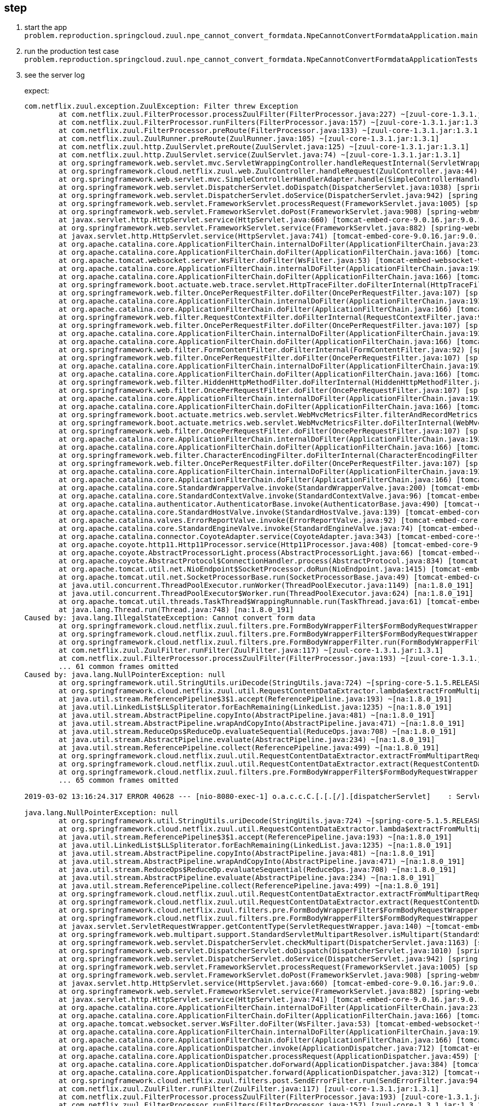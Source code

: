 
== step
1. start the app `problem.reproduction.springcloud.zuul.npe_cannot_convert_formdata.NpeCannotConvertFormdataApplication.main`
2. run the production test case `problem.reproduction.springcloud.zuul.npe_cannot_convert_formdata.NpeCannotConvertFormdataApplicationTests.reproduceProblem`
3. see the server log
+
expect:
+
```
com.netflix.zuul.exception.ZuulException: Filter threw Exception
	at com.netflix.zuul.FilterProcessor.processZuulFilter(FilterProcessor.java:227) ~[zuul-core-1.3.1.jar:1.3.1]
	at com.netflix.zuul.FilterProcessor.runFilters(FilterProcessor.java:157) ~[zuul-core-1.3.1.jar:1.3.1]
	at com.netflix.zuul.FilterProcessor.preRoute(FilterProcessor.java:133) ~[zuul-core-1.3.1.jar:1.3.1]
	at com.netflix.zuul.ZuulRunner.preRoute(ZuulRunner.java:105) ~[zuul-core-1.3.1.jar:1.3.1]
	at com.netflix.zuul.http.ZuulServlet.preRoute(ZuulServlet.java:125) ~[zuul-core-1.3.1.jar:1.3.1]
	at com.netflix.zuul.http.ZuulServlet.service(ZuulServlet.java:74) ~[zuul-core-1.3.1.jar:1.3.1]
	at org.springframework.web.servlet.mvc.ServletWrappingController.handleRequestInternal(ServletWrappingController.java:165) [spring-webmvc-5.1.5.RELEASE.jar:5.1.5.RELEASE]
	at org.springframework.cloud.netflix.zuul.web.ZuulController.handleRequest(ZuulController.java:44) [spring-cloud-netflix-zuul-2.1.0.RELEASE.jar:2.1.0.RELEASE]
	at org.springframework.web.servlet.mvc.SimpleControllerHandlerAdapter.handle(SimpleControllerHandlerAdapter.java:52) [spring-webmvc-5.1.5.RELEASE.jar:5.1.5.RELEASE]
	at org.springframework.web.servlet.DispatcherServlet.doDispatch(DispatcherServlet.java:1038) [spring-webmvc-5.1.5.RELEASE.jar:5.1.5.RELEASE]
	at org.springframework.web.servlet.DispatcherServlet.doService(DispatcherServlet.java:942) [spring-webmvc-5.1.5.RELEASE.jar:5.1.5.RELEASE]
	at org.springframework.web.servlet.FrameworkServlet.processRequest(FrameworkServlet.java:1005) [spring-webmvc-5.1.5.RELEASE.jar:5.1.5.RELEASE]
	at org.springframework.web.servlet.FrameworkServlet.doPost(FrameworkServlet.java:908) [spring-webmvc-5.1.5.RELEASE.jar:5.1.5.RELEASE]
	at javax.servlet.http.HttpServlet.service(HttpServlet.java:660) [tomcat-embed-core-9.0.16.jar:9.0.16]
	at org.springframework.web.servlet.FrameworkServlet.service(FrameworkServlet.java:882) [spring-webmvc-5.1.5.RELEASE.jar:5.1.5.RELEASE]
	at javax.servlet.http.HttpServlet.service(HttpServlet.java:741) [tomcat-embed-core-9.0.16.jar:9.0.16]
	at org.apache.catalina.core.ApplicationFilterChain.internalDoFilter(ApplicationFilterChain.java:231) [tomcat-embed-core-9.0.16.jar:9.0.16]
	at org.apache.catalina.core.ApplicationFilterChain.doFilter(ApplicationFilterChain.java:166) [tomcat-embed-core-9.0.16.jar:9.0.16]
	at org.apache.tomcat.websocket.server.WsFilter.doFilter(WsFilter.java:53) [tomcat-embed-websocket-9.0.16.jar:9.0.16]
	at org.apache.catalina.core.ApplicationFilterChain.internalDoFilter(ApplicationFilterChain.java:193) [tomcat-embed-core-9.0.16.jar:9.0.16]
	at org.apache.catalina.core.ApplicationFilterChain.doFilter(ApplicationFilterChain.java:166) [tomcat-embed-core-9.0.16.jar:9.0.16]
	at org.springframework.boot.actuate.web.trace.servlet.HttpTraceFilter.doFilterInternal(HttpTraceFilter.java:90) [spring-boot-actuator-2.1.3.RELEASE.jar:2.1.3.RELEASE]
	at org.springframework.web.filter.OncePerRequestFilter.doFilter(OncePerRequestFilter.java:107) [spring-web-5.1.5.RELEASE.jar:5.1.5.RELEASE]
	at org.apache.catalina.core.ApplicationFilterChain.internalDoFilter(ApplicationFilterChain.java:193) [tomcat-embed-core-9.0.16.jar:9.0.16]
	at org.apache.catalina.core.ApplicationFilterChain.doFilter(ApplicationFilterChain.java:166) [tomcat-embed-core-9.0.16.jar:9.0.16]
	at org.springframework.web.filter.RequestContextFilter.doFilterInternal(RequestContextFilter.java:99) [spring-web-5.1.5.RELEASE.jar:5.1.5.RELEASE]
	at org.springframework.web.filter.OncePerRequestFilter.doFilter(OncePerRequestFilter.java:107) [spring-web-5.1.5.RELEASE.jar:5.1.5.RELEASE]
	at org.apache.catalina.core.ApplicationFilterChain.internalDoFilter(ApplicationFilterChain.java:193) [tomcat-embed-core-9.0.16.jar:9.0.16]
	at org.apache.catalina.core.ApplicationFilterChain.doFilter(ApplicationFilterChain.java:166) [tomcat-embed-core-9.0.16.jar:9.0.16]
	at org.springframework.web.filter.FormContentFilter.doFilterInternal(FormContentFilter.java:92) [spring-web-5.1.5.RELEASE.jar:5.1.5.RELEASE]
	at org.springframework.web.filter.OncePerRequestFilter.doFilter(OncePerRequestFilter.java:107) [spring-web-5.1.5.RELEASE.jar:5.1.5.RELEASE]
	at org.apache.catalina.core.ApplicationFilterChain.internalDoFilter(ApplicationFilterChain.java:193) [tomcat-embed-core-9.0.16.jar:9.0.16]
	at org.apache.catalina.core.ApplicationFilterChain.doFilter(ApplicationFilterChain.java:166) [tomcat-embed-core-9.0.16.jar:9.0.16]
	at org.springframework.web.filter.HiddenHttpMethodFilter.doFilterInternal(HiddenHttpMethodFilter.java:93) [spring-web-5.1.5.RELEASE.jar:5.1.5.RELEASE]
	at org.springframework.web.filter.OncePerRequestFilter.doFilter(OncePerRequestFilter.java:107) [spring-web-5.1.5.RELEASE.jar:5.1.5.RELEASE]
	at org.apache.catalina.core.ApplicationFilterChain.internalDoFilter(ApplicationFilterChain.java:193) [tomcat-embed-core-9.0.16.jar:9.0.16]
	at org.apache.catalina.core.ApplicationFilterChain.doFilter(ApplicationFilterChain.java:166) [tomcat-embed-core-9.0.16.jar:9.0.16]
	at org.springframework.boot.actuate.metrics.web.servlet.WebMvcMetricsFilter.filterAndRecordMetrics(WebMvcMetricsFilter.java:117) [spring-boot-actuator-2.1.3.RELEASE.jar:2.1.3.RELEASE]
	at org.springframework.boot.actuate.metrics.web.servlet.WebMvcMetricsFilter.doFilterInternal(WebMvcMetricsFilter.java:106) [spring-boot-actuator-2.1.3.RELEASE.jar:2.1.3.RELEASE]
	at org.springframework.web.filter.OncePerRequestFilter.doFilter(OncePerRequestFilter.java:107) [spring-web-5.1.5.RELEASE.jar:5.1.5.RELEASE]
	at org.apache.catalina.core.ApplicationFilterChain.internalDoFilter(ApplicationFilterChain.java:193) [tomcat-embed-core-9.0.16.jar:9.0.16]
	at org.apache.catalina.core.ApplicationFilterChain.doFilter(ApplicationFilterChain.java:166) [tomcat-embed-core-9.0.16.jar:9.0.16]
	at org.springframework.web.filter.CharacterEncodingFilter.doFilterInternal(CharacterEncodingFilter.java:200) [spring-web-5.1.5.RELEASE.jar:5.1.5.RELEASE]
	at org.springframework.web.filter.OncePerRequestFilter.doFilter(OncePerRequestFilter.java:107) [spring-web-5.1.5.RELEASE.jar:5.1.5.RELEASE]
	at org.apache.catalina.core.ApplicationFilterChain.internalDoFilter(ApplicationFilterChain.java:193) [tomcat-embed-core-9.0.16.jar:9.0.16]
	at org.apache.catalina.core.ApplicationFilterChain.doFilter(ApplicationFilterChain.java:166) [tomcat-embed-core-9.0.16.jar:9.0.16]
	at org.apache.catalina.core.StandardWrapperValve.invoke(StandardWrapperValve.java:200) [tomcat-embed-core-9.0.16.jar:9.0.16]
	at org.apache.catalina.core.StandardContextValve.invoke(StandardContextValve.java:96) [tomcat-embed-core-9.0.16.jar:9.0.16]
	at org.apache.catalina.authenticator.AuthenticatorBase.invoke(AuthenticatorBase.java:490) [tomcat-embed-core-9.0.16.jar:9.0.16]
	at org.apache.catalina.core.StandardHostValve.invoke(StandardHostValve.java:139) [tomcat-embed-core-9.0.16.jar:9.0.16]
	at org.apache.catalina.valves.ErrorReportValve.invoke(ErrorReportValve.java:92) [tomcat-embed-core-9.0.16.jar:9.0.16]
	at org.apache.catalina.core.StandardEngineValve.invoke(StandardEngineValve.java:74) [tomcat-embed-core-9.0.16.jar:9.0.16]
	at org.apache.catalina.connector.CoyoteAdapter.service(CoyoteAdapter.java:343) [tomcat-embed-core-9.0.16.jar:9.0.16]
	at org.apache.coyote.http11.Http11Processor.service(Http11Processor.java:408) [tomcat-embed-core-9.0.16.jar:9.0.16]
	at org.apache.coyote.AbstractProcessorLight.process(AbstractProcessorLight.java:66) [tomcat-embed-core-9.0.16.jar:9.0.16]
	at org.apache.coyote.AbstractProtocol$ConnectionHandler.process(AbstractProtocol.java:834) [tomcat-embed-core-9.0.16.jar:9.0.16]
	at org.apache.tomcat.util.net.NioEndpoint$SocketProcessor.doRun(NioEndpoint.java:1415) [tomcat-embed-core-9.0.16.jar:9.0.16]
	at org.apache.tomcat.util.net.SocketProcessorBase.run(SocketProcessorBase.java:49) [tomcat-embed-core-9.0.16.jar:9.0.16]
	at java.util.concurrent.ThreadPoolExecutor.runWorker(ThreadPoolExecutor.java:1149) [na:1.8.0_191]
	at java.util.concurrent.ThreadPoolExecutor$Worker.run(ThreadPoolExecutor.java:624) [na:1.8.0_191]
	at org.apache.tomcat.util.threads.TaskThread$WrappingRunnable.run(TaskThread.java:61) [tomcat-embed-core-9.0.16.jar:9.0.16]
	at java.lang.Thread.run(Thread.java:748) [na:1.8.0_191]
Caused by: java.lang.IllegalStateException: Cannot convert form data
	at org.springframework.cloud.netflix.zuul.filters.pre.FormBodyWrapperFilter$FormBodyRequestWrapper.buildContentData(FormBodyWrapperFilter.java:203) ~[spring-cloud-netflix-zuul-2.1.0.RELEASE.jar:2.1.0.RELEASE]
	at org.springframework.cloud.netflix.zuul.filters.pre.FormBodyWrapperFilter$FormBodyRequestWrapper.getContentType(FormBodyWrapperFilter.java:157) ~[spring-cloud-netflix-zuul-2.1.0.RELEASE.jar:2.1.0.RELEASE]
	at org.springframework.cloud.netflix.zuul.filters.pre.FormBodyWrapperFilter.run(FormBodyWrapperFilter.java:134) ~[spring-cloud-netflix-zuul-2.1.0.RELEASE.jar:2.1.0.RELEASE]
	at com.netflix.zuul.ZuulFilter.runFilter(ZuulFilter.java:117) ~[zuul-core-1.3.1.jar:1.3.1]
	at com.netflix.zuul.FilterProcessor.processZuulFilter(FilterProcessor.java:193) ~[zuul-core-1.3.1.jar:1.3.1]
	... 61 common frames omitted
Caused by: java.lang.NullPointerException: null
	at org.springframework.util.StringUtils.uriDecode(StringUtils.java:724) ~[spring-core-5.1.5.RELEASE.jar:5.1.5.RELEASE]
	at org.springframework.cloud.netflix.zuul.util.RequestContentDataExtractor.lambda$extractFromMultipartRequest$0(RequestContentDataExtractor.java:85) ~[spring-cloud-netflix-zuul-2.1.0.RELEASE.jar:2.1.0.RELEASE]
	at java.util.stream.ReferencePipeline$3$1.accept(ReferencePipeline.java:193) ~[na:1.8.0_191]
	at java.util.LinkedList$LLSpliterator.forEachRemaining(LinkedList.java:1235) ~[na:1.8.0_191]
	at java.util.stream.AbstractPipeline.copyInto(AbstractPipeline.java:481) ~[na:1.8.0_191]
	at java.util.stream.AbstractPipeline.wrapAndCopyInto(AbstractPipeline.java:471) ~[na:1.8.0_191]
	at java.util.stream.ReduceOps$ReduceOp.evaluateSequential(ReduceOps.java:708) ~[na:1.8.0_191]
	at java.util.stream.AbstractPipeline.evaluate(AbstractPipeline.java:234) ~[na:1.8.0_191]
	at java.util.stream.ReferencePipeline.collect(ReferencePipeline.java:499) ~[na:1.8.0_191]
	at org.springframework.cloud.netflix.zuul.util.RequestContentDataExtractor.extractFromMultipartRequest(RequestContentDataExtractor.java:86) ~[spring-cloud-netflix-zuul-2.1.0.RELEASE.jar:2.1.0.RELEASE]
	at org.springframework.cloud.netflix.zuul.util.RequestContentDataExtractor.extract(RequestContentDataExtractor.java:49) ~[spring-cloud-netflix-zuul-2.1.0.RELEASE.jar:2.1.0.RELEASE]
	at org.springframework.cloud.netflix.zuul.filters.pre.FormBodyWrapperFilter$FormBodyRequestWrapper.buildContentData(FormBodyWrapperFilter.java:190) ~[spring-cloud-netflix-zuul-2.1.0.RELEASE.jar:2.1.0.RELEASE]
	... 65 common frames omitted

2019-03-02 13:16:24.317 ERROR 40628 --- [nio-8080-exec-1] o.a.c.c.C.[.[.[/].[dispatcherServlet]    : Servlet.service() for servlet [dispatcherServlet] threw exception

java.lang.NullPointerException: null
	at org.springframework.util.StringUtils.uriDecode(StringUtils.java:724) ~[spring-core-5.1.5.RELEASE.jar:5.1.5.RELEASE]
	at org.springframework.cloud.netflix.zuul.util.RequestContentDataExtractor.lambda$extractFromMultipartRequest$0(RequestContentDataExtractor.java:85) ~[spring-cloud-netflix-zuul-2.1.0.RELEASE.jar:2.1.0.RELEASE]
	at java.util.stream.ReferencePipeline$3$1.accept(ReferencePipeline.java:193) ~[na:1.8.0_191]
	at java.util.LinkedList$LLSpliterator.forEachRemaining(LinkedList.java:1235) ~[na:1.8.0_191]
	at java.util.stream.AbstractPipeline.copyInto(AbstractPipeline.java:481) ~[na:1.8.0_191]
	at java.util.stream.AbstractPipeline.wrapAndCopyInto(AbstractPipeline.java:471) ~[na:1.8.0_191]
	at java.util.stream.ReduceOps$ReduceOp.evaluateSequential(ReduceOps.java:708) ~[na:1.8.0_191]
	at java.util.stream.AbstractPipeline.evaluate(AbstractPipeline.java:234) ~[na:1.8.0_191]
	at java.util.stream.ReferencePipeline.collect(ReferencePipeline.java:499) ~[na:1.8.0_191]
	at org.springframework.cloud.netflix.zuul.util.RequestContentDataExtractor.extractFromMultipartRequest(RequestContentDataExtractor.java:86) ~[spring-cloud-netflix-zuul-2.1.0.RELEASE.jar:2.1.0.RELEASE]
	at org.springframework.cloud.netflix.zuul.util.RequestContentDataExtractor.extract(RequestContentDataExtractor.java:49) ~[spring-cloud-netflix-zuul-2.1.0.RELEASE.jar:2.1.0.RELEASE]
	at org.springframework.cloud.netflix.zuul.filters.pre.FormBodyWrapperFilter$FormBodyRequestWrapper.buildContentData(FormBodyWrapperFilter.java:190) ~[spring-cloud-netflix-zuul-2.1.0.RELEASE.jar:2.1.0.RELEASE]
	at org.springframework.cloud.netflix.zuul.filters.pre.FormBodyWrapperFilter$FormBodyRequestWrapper.getContentType(FormBodyWrapperFilter.java:157) ~[spring-cloud-netflix-zuul-2.1.0.RELEASE.jar:2.1.0.RELEASE]
	at javax.servlet.ServletRequestWrapper.getContentType(ServletRequestWrapper.java:140) ~[tomcat-embed-core-9.0.16.jar:9.0.16]
	at org.springframework.web.multipart.support.StandardServletMultipartResolver.isMultipart(StandardServletMultipartResolver.java:82) ~[spring-web-5.1.5.RELEASE.jar:5.1.5.RELEASE]
	at org.springframework.web.servlet.DispatcherServlet.checkMultipart(DispatcherServlet.java:1163) [spring-webmvc-5.1.5.RELEASE.jar:5.1.5.RELEASE]
	at org.springframework.web.servlet.DispatcherServlet.doDispatch(DispatcherServlet.java:1010) [spring-webmvc-5.1.5.RELEASE.jar:5.1.5.RELEASE]
	at org.springframework.web.servlet.DispatcherServlet.doService(DispatcherServlet.java:942) [spring-webmvc-5.1.5.RELEASE.jar:5.1.5.RELEASE]
	at org.springframework.web.servlet.FrameworkServlet.processRequest(FrameworkServlet.java:1005) [spring-webmvc-5.1.5.RELEASE.jar:5.1.5.RELEASE]
	at org.springframework.web.servlet.FrameworkServlet.doPost(FrameworkServlet.java:908) [spring-webmvc-5.1.5.RELEASE.jar:5.1.5.RELEASE]
	at javax.servlet.http.HttpServlet.service(HttpServlet.java:660) [tomcat-embed-core-9.0.16.jar:9.0.16]
	at org.springframework.web.servlet.FrameworkServlet.service(FrameworkServlet.java:882) [spring-webmvc-5.1.5.RELEASE.jar:5.1.5.RELEASE]
	at javax.servlet.http.HttpServlet.service(HttpServlet.java:741) [tomcat-embed-core-9.0.16.jar:9.0.16]
	at org.apache.catalina.core.ApplicationFilterChain.internalDoFilter(ApplicationFilterChain.java:231) [tomcat-embed-core-9.0.16.jar:9.0.16]
	at org.apache.catalina.core.ApplicationFilterChain.doFilter(ApplicationFilterChain.java:166) [tomcat-embed-core-9.0.16.jar:9.0.16]
	at org.apache.tomcat.websocket.server.WsFilter.doFilter(WsFilter.java:53) [tomcat-embed-websocket-9.0.16.jar:9.0.16]
	at org.apache.catalina.core.ApplicationFilterChain.internalDoFilter(ApplicationFilterChain.java:193) [tomcat-embed-core-9.0.16.jar:9.0.16]
	at org.apache.catalina.core.ApplicationFilterChain.doFilter(ApplicationFilterChain.java:166) [tomcat-embed-core-9.0.16.jar:9.0.16]
	at org.apache.catalina.core.ApplicationDispatcher.invoke(ApplicationDispatcher.java:712) [tomcat-embed-core-9.0.16.jar:9.0.16]
	at org.apache.catalina.core.ApplicationDispatcher.processRequest(ApplicationDispatcher.java:459) [tomcat-embed-core-9.0.16.jar:9.0.16]
	at org.apache.catalina.core.ApplicationDispatcher.doForward(ApplicationDispatcher.java:384) [tomcat-embed-core-9.0.16.jar:9.0.16]
	at org.apache.catalina.core.ApplicationDispatcher.forward(ApplicationDispatcher.java:312) [tomcat-embed-core-9.0.16.jar:9.0.16]
	at org.springframework.cloud.netflix.zuul.filters.post.SendErrorFilter.run(SendErrorFilter.java:94) [spring-cloud-netflix-zuul-2.1.0.RELEASE.jar:2.1.0.RELEASE]
	at com.netflix.zuul.ZuulFilter.runFilter(ZuulFilter.java:117) [zuul-core-1.3.1.jar:1.3.1]
	at com.netflix.zuul.FilterProcessor.processZuulFilter(FilterProcessor.java:193) [zuul-core-1.3.1.jar:1.3.1]
	at com.netflix.zuul.FilterProcessor.runFilters(FilterProcessor.java:157) [zuul-core-1.3.1.jar:1.3.1]
	at com.netflix.zuul.FilterProcessor.error(FilterProcessor.java:105) [zuul-core-1.3.1.jar:1.3.1]
	at com.netflix.zuul.ZuulRunner.error(ZuulRunner.java:112) [zuul-core-1.3.1.jar:1.3.1]
	at com.netflix.zuul.http.ZuulServlet.error(ZuulServlet.java:145) [zuul-core-1.3.1.jar:1.3.1]
	at com.netflix.zuul.http.ZuulServlet.service(ZuulServlet.java:76) [zuul-core-1.3.1.jar:1.3.1]
	at org.springframework.web.servlet.mvc.ServletWrappingController.handleRequestInternal(ServletWrappingController.java:165) [spring-webmvc-5.1.5.RELEASE.jar:5.1.5.RELEASE]
	at org.springframework.cloud.netflix.zuul.web.ZuulController.handleRequest(ZuulController.java:44) [spring-cloud-netflix-zuul-2.1.0.RELEASE.jar:2.1.0.RELEASE]
	at org.springframework.web.servlet.mvc.SimpleControllerHandlerAdapter.handle(SimpleControllerHandlerAdapter.java:52) [spring-webmvc-5.1.5.RELEASE.jar:5.1.5.RELEASE]
	at org.springframework.web.servlet.DispatcherServlet.doDispatch(DispatcherServlet.java:1038) [spring-webmvc-5.1.5.RELEASE.jar:5.1.5.RELEASE]
	at org.springframework.web.servlet.DispatcherServlet.doService(DispatcherServlet.java:942) [spring-webmvc-5.1.5.RELEASE.jar:5.1.5.RELEASE]
	at org.springframework.web.servlet.FrameworkServlet.processRequest(FrameworkServlet.java:1005) [spring-webmvc-5.1.5.RELEASE.jar:5.1.5.RELEASE]
	at org.springframework.web.servlet.FrameworkServlet.doPost(FrameworkServlet.java:908) [spring-webmvc-5.1.5.RELEASE.jar:5.1.5.RELEASE]
	at javax.servlet.http.HttpServlet.service(HttpServlet.java:660) [tomcat-embed-core-9.0.16.jar:9.0.16]
	at org.springframework.web.servlet.FrameworkServlet.service(FrameworkServlet.java:882) [spring-webmvc-5.1.5.RELEASE.jar:5.1.5.RELEASE]
	at javax.servlet.http.HttpServlet.service(HttpServlet.java:741) [tomcat-embed-core-9.0.16.jar:9.0.16]
	at org.apache.catalina.core.ApplicationFilterChain.internalDoFilter(ApplicationFilterChain.java:231) [tomcat-embed-core-9.0.16.jar:9.0.16]
	at org.apache.catalina.core.ApplicationFilterChain.doFilter(ApplicationFilterChain.java:166) [tomcat-embed-core-9.0.16.jar:9.0.16]
	at org.apache.tomcat.websocket.server.WsFilter.doFilter(WsFilter.java:53) [tomcat-embed-websocket-9.0.16.jar:9.0.16]
	at org.apache.catalina.core.ApplicationFilterChain.internalDoFilter(ApplicationFilterChain.java:193) [tomcat-embed-core-9.0.16.jar:9.0.16]
	at org.apache.catalina.core.ApplicationFilterChain.doFilter(ApplicationFilterChain.java:166) [tomcat-embed-core-9.0.16.jar:9.0.16]
	at org.springframework.boot.actuate.web.trace.servlet.HttpTraceFilter.doFilterInternal(HttpTraceFilter.java:90) [spring-boot-actuator-2.1.3.RELEASE.jar:2.1.3.RELEASE]
	at org.springframework.web.filter.OncePerRequestFilter.doFilter(OncePerRequestFilter.java:107) [spring-web-5.1.5.RELEASE.jar:5.1.5.RELEASE]
	at org.apache.catalina.core.ApplicationFilterChain.internalDoFilter(ApplicationFilterChain.java:193) [tomcat-embed-core-9.0.16.jar:9.0.16]
	at org.apache.catalina.core.ApplicationFilterChain.doFilter(ApplicationFilterChain.java:166) [tomcat-embed-core-9.0.16.jar:9.0.16]
	at org.springframework.web.filter.RequestContextFilter.doFilterInternal(RequestContextFilter.java:99) [spring-web-5.1.5.RELEASE.jar:5.1.5.RELEASE]
	at org.springframework.web.filter.OncePerRequestFilter.doFilter(OncePerRequestFilter.java:107) [spring-web-5.1.5.RELEASE.jar:5.1.5.RELEASE]
	at org.apache.catalina.core.ApplicationFilterChain.internalDoFilter(ApplicationFilterChain.java:193) [tomcat-embed-core-9.0.16.jar:9.0.16]
	at org.apache.catalina.core.ApplicationFilterChain.doFilter(ApplicationFilterChain.java:166) [tomcat-embed-core-9.0.16.jar:9.0.16]
	at org.springframework.web.filter.FormContentFilter.doFilterInternal(FormContentFilter.java:92) [spring-web-5.1.5.RELEASE.jar:5.1.5.RELEASE]
	at org.springframework.web.filter.OncePerRequestFilter.doFilter(OncePerRequestFilter.java:107) [spring-web-5.1.5.RELEASE.jar:5.1.5.RELEASE]
	at org.apache.catalina.core.ApplicationFilterChain.internalDoFilter(ApplicationFilterChain.java:193) [tomcat-embed-core-9.0.16.jar:9.0.16]
	at org.apache.catalina.core.ApplicationFilterChain.doFilter(ApplicationFilterChain.java:166) [tomcat-embed-core-9.0.16.jar:9.0.16]
	at org.springframework.web.filter.HiddenHttpMethodFilter.doFilterInternal(HiddenHttpMethodFilter.java:93) [spring-web-5.1.5.RELEASE.jar:5.1.5.RELEASE]
	at org.springframework.web.filter.OncePerRequestFilter.doFilter(OncePerRequestFilter.java:107) [spring-web-5.1.5.RELEASE.jar:5.1.5.RELEASE]
	at org.apache.catalina.core.ApplicationFilterChain.internalDoFilter(ApplicationFilterChain.java:193) [tomcat-embed-core-9.0.16.jar:9.0.16]
	at org.apache.catalina.core.ApplicationFilterChain.doFilter(ApplicationFilterChain.java:166) [tomcat-embed-core-9.0.16.jar:9.0.16]
	at org.springframework.boot.actuate.metrics.web.servlet.WebMvcMetricsFilter.filterAndRecordMetrics(WebMvcMetricsFilter.java:117) [spring-boot-actuator-2.1.3.RELEASE.jar:2.1.3.RELEASE]
	at org.springframework.boot.actuate.metrics.web.servlet.WebMvcMetricsFilter.doFilterInternal(WebMvcMetricsFilter.java:106) [spring-boot-actuator-2.1.3.RELEASE.jar:2.1.3.RELEASE]
	at org.springframework.web.filter.OncePerRequestFilter.doFilter(OncePerRequestFilter.java:107) [spring-web-5.1.5.RELEASE.jar:5.1.5.RELEASE]
	at org.apache.catalina.core.ApplicationFilterChain.internalDoFilter(ApplicationFilterChain.java:193) [tomcat-embed-core-9.0.16.jar:9.0.16]
	at org.apache.catalina.core.ApplicationFilterChain.doFilter(ApplicationFilterChain.java:166) [tomcat-embed-core-9.0.16.jar:9.0.16]
	at org.springframework.web.filter.CharacterEncodingFilter.doFilterInternal(CharacterEncodingFilter.java:200) [spring-web-5.1.5.RELEASE.jar:5.1.5.RELEASE]
	at org.springframework.web.filter.OncePerRequestFilter.doFilter(OncePerRequestFilter.java:107) [spring-web-5.1.5.RELEASE.jar:5.1.5.RELEASE]
	at org.apache.catalina.core.ApplicationFilterChain.internalDoFilter(ApplicationFilterChain.java:193) [tomcat-embed-core-9.0.16.jar:9.0.16]
	at org.apache.catalina.core.ApplicationFilterChain.doFilter(ApplicationFilterChain.java:166) [tomcat-embed-core-9.0.16.jar:9.0.16]
	at org.apache.catalina.core.StandardWrapperValve.invoke(StandardWrapperValve.java:200) [tomcat-embed-core-9.0.16.jar:9.0.16]
	at org.apache.catalina.core.StandardContextValve.invoke(StandardContextValve.java:96) [tomcat-embed-core-9.0.16.jar:9.0.16]
	at org.apache.catalina.authenticator.AuthenticatorBase.invoke(AuthenticatorBase.java:490) [tomcat-embed-core-9.0.16.jar:9.0.16]
	at org.apache.catalina.core.StandardHostValve.invoke(StandardHostValve.java:139) [tomcat-embed-core-9.0.16.jar:9.0.16]
	at org.apache.catalina.valves.ErrorReportValve.invoke(ErrorReportValve.java:92) [tomcat-embed-core-9.0.16.jar:9.0.16]
	at org.apache.catalina.core.StandardEngineValve.invoke(StandardEngineValve.java:74) [tomcat-embed-core-9.0.16.jar:9.0.16]
	at org.apache.catalina.connector.CoyoteAdapter.service(CoyoteAdapter.java:343) [tomcat-embed-core-9.0.16.jar:9.0.16]
	at org.apache.coyote.http11.Http11Processor.service(Http11Processor.java:408) [tomcat-embed-core-9.0.16.jar:9.0.16]
	at org.apache.coyote.AbstractProcessorLight.process(AbstractProcessorLight.java:66) [tomcat-embed-core-9.0.16.jar:9.0.16]
	at org.apache.coyote.AbstractProtocol$ConnectionHandler.process(AbstractProtocol.java:834) [tomcat-embed-core-9.0.16.jar:9.0.16]
	at org.apache.tomcat.util.net.NioEndpoint$SocketProcessor.doRun(NioEndpoint.java:1415) [tomcat-embed-core-9.0.16.jar:9.0.16]
	at org.apache.tomcat.util.net.SocketProcessorBase.run(SocketProcessorBase.java:49) [tomcat-embed-core-9.0.16.jar:9.0.16]
	at java.util.concurrent.ThreadPoolExecutor.runWorker(ThreadPoolExecutor.java:1149) [na:1.8.0_191]
	at java.util.concurrent.ThreadPoolExecutor$Worker.run(ThreadPoolExecutor.java:624) [na:1.8.0_191]
	at org.apache.tomcat.util.threads.TaskThread$WrappingRunnable.run(TaskThread.java:61) [tomcat-embed-core-9.0.16.jar:9.0.16]
	at java.lang.Thread.run(Thread.java:748) [na:1.8.0_191]
```